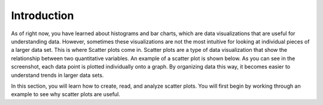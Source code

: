 .. Copyright (C)  Google, Runestone Interactive LLC
   This work is licensed under the Creative Commons Attribution-ShareAlike 4.0
   International License. To view a copy of this license, visit
   http://creativecommons.org/licenses/by-sa/4.0/.

Introduction
============

As of right now, you have learned about histograms and bar charts, which are
data visualizations that are useful for understanding data. However, sometimes
these visualizations are not the most intuitive for looking at individual pieces
of a larger data set. This is where Scatter plots come in. Scatter plots are a
type of data visualization that show the relationship between two quantitative
variables. An example of a scatter plot is shown below. As you can see in the
screenshot, each data point is plotted individually onto a graph. By organizing
data this way, it becomes easier to understand trends in larger data sets.

.. image:: figures/example_scatterplot.png
   :align: center
   :alt: An example of a spreadsheet

In this section, you will learn how to create, read, and analyze scatter plots.
You will first begin by working through an example to see why scatter plots are
useful.

